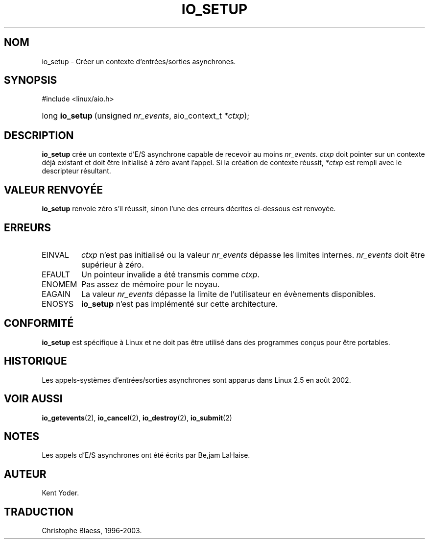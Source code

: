 .\" Copyright (C) 2003 Free Software Foundation, Inc.
.\" This file is distributed according to the GNU General Public License.
.\" See the file COPYING in the top level source directory for details.
.\"
.\" Traduction Christophe Blaess
.\" MàJ 18/07/2003 - LDP-1.56
.de Sh \" Subsection
.br
.if t .Sp
.ne 5
.PP
\fB\\$1\fR
.PP
..
.de Sp \" Vertical space (when we can't use .PP)
.if t .sp .5v
.if n .sp
..
.de Ip \" List item
.br
.ie \\n(.$>=3 .ne \\$3
.el .ne 3
.IP "\\$1" \\$2
..
.TH "IO_SETUP" 2 "18 juillet 2003" LDP "Manuel du programmeur Linux"
.SH NOM
io_setup \- Créer un contexte d'entrées/sorties asynchrones.
.SH "SYNOPSIS"
.ad l
.hy 0

#include <linux/aio.h>
.sp
.HP 15
long\ \fBio_setup\fR\ (unsigned\ \fInr_events\fR, aio_context_t\ \fI*ctxp\fR);
.ad
.hy

.SH "DESCRIPTION"

.PP
.B io_setup
crée un contexte d'E/S asynchrone capable de recevoir au moins
.IR nr_events .
.I ctxp
doit pointer sur un contexte déjà existant et doit être initialisé à
zéro avant l'appel.
Si la création de contexte réussit,
.I *ctxp
est rempli avec le descripteur résultant.

.SH "VALEUR RENVOYÉE"

.PP
.B io_setup
renvoie zéro s'il réussit, sinon l'une des erreurs décrites ci-dessous
est renvoyée.

.SH "ERREURS"

.TP
EINVAL
.I ctxp
n'est pas initialisé ou la valeur
.I nr_events
dépasse les limites internes.
.I nr_events
doit être supérieur à zéro.

.TP
EFAULT
Un pointeur invalide a été transmis comme
.IR ctxp .

.TP
ENOMEM
Pas assez de mémoire pour le noyau.

.TP
EAGAIN
La valeur
.I nr_events
dépasse la limite de l'utilisateur en évènements disponibles.

.TP
ENOSYS
.B io_setup
n'est pas implémenté sur cette architecture.

.SH "CONFORMITÉ"

.PP
.B io_setup
est spécifique à Linux et ne doit pas être utilisé dans des programmes
conçus pour être portables.

.SH "HISTORIQUE"

.PP
Les appels-systèmes d'entrées/sorties asynchrones sont apparus dans Linux 2.5
en août 2002.
.SH "VOIR AUSSI"

.PP
.BR io_getevents (2),
.BR io_cancel (2),
.BR io_destroy (2),
.BR io_submit (2)

.SH "NOTES"

.PP
Les appels d'E/S asynchrones ont été écrits par Be,jam LaHaise.

.SH AUTEUR
Kent Yoder.
.SH TRADUCTION
Christophe Blaess, 1996-2003.

